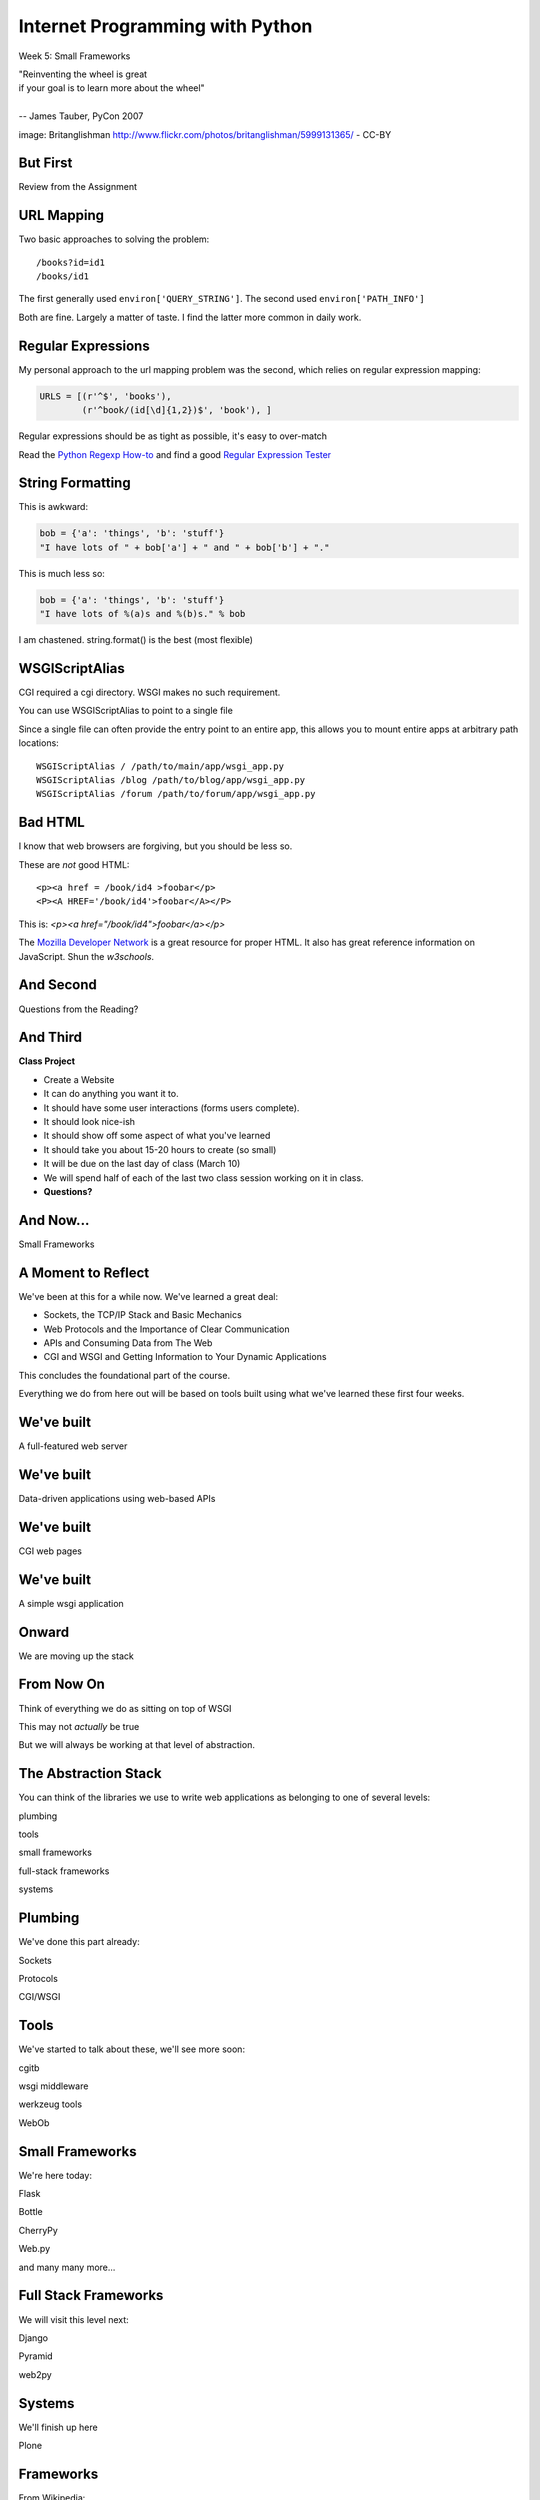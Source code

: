 Internet Programming with Python
================================

.. image:: img/bike.jpg
    :align: left
    :width: 50%

Week 5: Small Frameworks

.. class:: intro-blurb right

| "Reinventing the wheel is great
| if your goal is to learn more about the wheel"
|
| -- James Tauber, PyCon 2007

.. class:: image-credit

image: Britanglishman http://www.flickr.com/photos/britanglishman/5999131365/ - CC-BY

But First
---------

.. class:: big-centered

Review from the Assignment

URL Mapping
-----------

Two basic approaches to solving the problem::

    /books?id=id1
    /books/id1

.. class:: incremental

The first generally used ``environ['QUERY_STRING']``. The second used
``environ['PATH_INFO']``

.. class:: incremental

Both are fine. Largely a matter of taste. I find the latter more common in
daily work.

Regular Expressions
-------------------

My personal approach to the url mapping problem was the second, which relies
on regular expression mapping:

.. code-block:: python

    URLS = [(r'^$', 'books'),
            (r'^book/(id[\d]{1,2})$', 'book'), ]

.. class:: incremental

Regular expressions should be as tight as possible, it's easy to over-match

.. class:: incremental

Read the `Python Regexp How-to <http://docs.python.org/2.6/howto/regex.html>`_
and find a good `Regular Expression Tester <http://www.pythonregex.com/>`_

String Formatting
-----------------

This is awkward:

.. code-block:: python

    bob = {'a': 'things', 'b': 'stuff'}
    "I have lots of " + bob['a'] + " and " + bob['b'] + "."

.. class:: incremental

This is much less so:

.. code-block:: python
    :class: incremental

    bob = {'a': 'things', 'b': 'stuff'}
    "I have lots of %(a)s and %(b)s." % bob

.. class:: incremental

I am chastened.  string.format() is the best (most flexible)

WSGIScriptAlias
---------------

CGI required a cgi directory.  WSGI makes no such requirement.

.. class:: incremental

You can use WSGIScriptAlias to point to a single file

.. class:: incremental

Since a single file can often provide the entry point to an entire app, this
allows you to mount entire apps at arbitrary path locations:

.. class:: incremental

::

    WSGIScriptAlias / /path/to/main/app/wsgi_app.py
    WSGIScriptAlias /blog /path/to/blog/app/wsgi_app.py
    WSGIScriptAlias /forum /path/to/forum/app/wsgi_app.py

Bad HTML
--------

I know that web browsers are forgiving, but you should be less so.

These are *not* good HTML::

    <p><a href = /book/id4 >foobar</p>
    <P><A HREF='/book/id4'>foobar</A></P>

.. class:: incremental

This is: `<p><a href="/book/id4">foobar</a></p>`

.. class:: incremental

The `Mozilla Developer Network
<https://developer.mozilla.org/en-US/docs/HTML>`_ is a great resource for
proper HTML. It also has great reference information on JavaScript. Shun the
`w3schools`.

And Second
----------

.. class:: big-centered

Questions from the Reading?

And Third
---------

.. class:: center incremental

**Class Project**

.. class:: incremental

* Create a Website
* It can do anything you want it to. 
* It should have some user interactions (forms users complete).
* It should look nice-ish
* It should show off some aspect of what you've learned
* It should take you about 15-20 hours to create (so small)
* It will be due on the last day of class (March 10)
* We will spend half of each of the last two class session working on it in
  class.
* **Questions?**

And Now...
----------

.. class:: big-centered

Small Frameworks

A Moment to Reflect
-------------------

We've been at this for a while now.  We've learned a great deal:

.. class:: incremental

* Sockets, the TCP/IP Stack and Basic Mechanics
* Web Protocols and the Importance of Clear Communication
* APIs and Consuming Data from The Web
* CGI and WSGI and Getting Information to Your Dynamic Applications

.. class:: incremental

This concludes the foundational part of the course.

.. class:: incremental

Everything we do from here out will be based on tools built using what we've
learned these first four weeks.

We've built
-----------

.. class:: big-centered

A full-featured web server

We've built
-----------

.. class:: big-centered

Data-driven applications using web-based APIs

We've built
-----------

.. class:: big-centered

CGI web pages

We've built
-----------

.. class:: big-centered

A simple wsgi application

Onward
------

.. class:: big-centered

We are moving up the stack

From Now On
-----------

Think of everything we do as sitting on top of WSGI

.. class:: incremental

This may not *actually* be true

.. class:: incremental

But we will always be working at that level of abstraction.

The Abstraction Stack
---------------------

You can think of the libraries we use to write web applications as belonging
to one of several levels:

.. class:: incremental center

plumbing

.. class:: incremental center

tools

.. class:: incremental center

small frameworks

.. class:: incremental center

full-stack frameworks

.. class:: incremental center

systems

Plumbing
--------

We've done this part already:

.. class:: center

Sockets

.. class:: center

Protocols

.. class:: center

CGI/WSGI

Tools
-----

We've started to talk about these, we'll see more soon:

.. class:: center

cgitb

.. class:: center

wsgi middleware

.. class:: center

werkzeug tools

.. class:: center

WebOb

Small Frameworks
----------------

We're here today:

.. class:: center

Flask

.. class:: center

Bottle

.. class:: center

CherryPy

.. class:: center

Web.py

.. class:: center

and many many more...

Full Stack Frameworks
---------------------

We will visit this level next:

.. class:: center

Django

.. class:: center

Pyramid

.. class:: center

web2py

Systems
-------

We'll finish up here

.. class:: center

Plone


Frameworks
----------

From Wikipedia:

.. class:: center incremental

A web application framework (WAF) is a software framework that is designed to
support the development of dynamic websites, web applications and web
services. The framework aims to alleviate the overhead associated with common
activities performed in Web development. For example, many frameworks provide
libraries for database access, templating frameworks and session management,
and they often promote code reuse

What Does That *Mean*?
----------------------

You use a framework to build an application.

.. class:: incremental

A framework allows you to build different kinds of applications.

.. class:: incremental

A framework abstracts what needs to be abstracted, and allows control of the
rest.

.. class:: incremental

Think back over the last four weeks. What were your pain points? Which bits do
you wish you didn't have to think about?

Level of Abstraction
--------------------

This last part is important when it comes to choosing a framework

.. class:: incremental

* abstraction ∝ 1/freedom
* The more they choose, the less you can
* *Every* framework makes choices in what to abstract
* *Every* framework makes *different* choices

Python Web Frameworks
---------------------

There are scores of 'em (this is a partial list).

.. class:: incremental invisible small center

========= ======== ======== ========== ==============
Django    Grok     Pylons   TurboGears web2py
Zope      CubicWeb Enamel   Gizmo(QP)  Glashammer
Karrigell Nagare   notmm    Porcupine  QP
SkunkWeb  Spyce    Tipfy    Tornado    WebCore
web.py    Webware  Werkzeug WHIFF      XPRESS
AppWsgi   Bobo     Bo7le    CherryPy   circuits.web
Paste     PyWebLib WebStack Albatross  Aquarium
Divmod    Nevow    Flask    JOTWeb2    Python Servlet
Engine    Pyramid  Quixote  Spiked     weblayer
========= ======== ======== ========== ==============

Choosing a Framework
--------------------

Many folks will tell you "<XYZ> is the **best** framework".

.. class:: incremental

In most cases, what they really mean is "I know how to use <XYZ>"

.. class:: incremental

In some cases, what they really mean is "<XYZ> fits my brain the best"

.. class:: incremental

What they usually forget is that everyone's brain (and everyone's use-case) is
different.

Cris' First Law of Frameworks
-----------------------------

.. class:: center

**Pick the Right Tool for the Job**

.. class:: incremental

First Corollary

.. class:: incremental center

The right tool is the tool that allows you to finish the job quickly and
correctly.

.. class:: incremental center

But how do you know which that one is?

Cris' Second Law of Frameworks
------------------------------

.. class:: big-centered

You can't know unless you try

.. class:: incremental center

so let's try

Preparation
-----------

We proceed under the assumption that you have installed Flask into a
virtualenv, either on your laptop or on your VM.

.. class:: incremental

Start by activating the virtualenv with Flask installed.  Mine is 'flaskenv'.

.. class:: incremental

Next, create a new python source file: ``flask_intro.py``

.. class:: incremental

Finally, open that file in your text editor

Flask
-----

Getting started with Flask is pretty straightforward. Here's a complete,
simple app.  Type it into `flask_intro.py`:

.. code-block:: python
    :class: small

    from flask import Flask
    app = Flask(__name__)

    @app.route('/')
    def hello_world():
        return 'Hello World!'

    if __name__ == '__main__':
        app.run()


Running our App
---------------

As you might expect by now, the last block in our ``flask_intro.py`` file
allows us to run this as a python program. Save your file, and in your
terminal try this::

    (flaskenv)$ python flask_intro.py

.. class:: incremental

Load ``http://localhost:5000`` in your browser to see it in action.

Debugging our App
-----------------

Last week, ``cgitb`` provided us with useful feedback when building an app.
Flask has a similar tool. Make the following changes to your
``flask_intro.py`` file:

.. code-block:: python
    :class: small

    @app.route('/')
    def hello_world():
        bar = 1 / 0
        return 'Hello World!'

    if __name__ == '__main__':
        app.run(debug=True)

In your terminal, quit the app with ``^C`` and then restart it. Then reload
your browser and see what happens.


What's Happening Here?
----------------------

Flask the framework provides a Python class called `Flask`. This class
represents a single *application* in the WSGI sense.

.. class:: incremental

* You instantiate a `Flask` app with a name that represents the package or
  module containing the app.
* If your application is a single module, this should be `__name__`
* This is used to help the `Flask` app figure out where to look for
  *resources*
* *Resources* can be static files (css, images, javascript), templates, or
  additional python modules you create and need to import.
* You define a function and route a URL to call it

URL Routing
-----------

Remember our bookdb homework? How did you end up solving the problem of
mapping an HTTP request to the right function?

.. class:: incremental

Flask solves this problem by using the `route` decorator from your app.

.. class:: incremental

A 'route' takes a URL rule (more on that in a minute) and maps it to an
*endpoint* and a *function*.

.. class:: incremental

When a request arrives at a URL that matches a known rule, the function is
called.

Routes Can Be Dynamic
---------------------

You can provide *placeholders* in dynamic urls. Each *placeholder* is then a
named arg to your function (add these to ``flask_intro.py`` (and delete the
1/0 bit)):

.. code-block:: python
    :class: incremental small

    @app.route('/profile/<username>')
    def show_profile(username):
        return "My username is %s" % username

.. class:: incremental

These *placeholders* can also include *converters* that will ensure the
incoming argument is of the correct type.

.. code-block:: python
    :class: incremental small

    @app.route('/div/<float:val>/')
    def divide(val):
        return "%0.2f divided by 2 is %0.2f" % (val, val / 2)

Routes Can Be Filtered
----------------------

You can also determine which HTTP *methods* a given route will accept:

.. code-block:: python
    :class: small

    @app.route('/blog/entry/<int:id>/', methods=['GET',])
    def read_entry(id):
        return "reading entry %d" % id

    @app.route('/blog/entry/<int:id>/', methods=['POST', ])
    def write_entry(id):
        return 'writing entry %d' % id

.. class:: incremental

After adding that to ``flask_intro.py`` and saving, try loading
``http://localhost:5000/blog/entry/23/`` into your browser. Which was called?

Routes Can Be Reversed
----------------------

Reversing a URL means the ability to generate the url that would result in a
given endpoint being called.

.. class:: incremental

This means *you don't have to hard-code your URLs when building links*

.. class:: incremental

That means *you can change the URLs for your app without changing code or
templates*

.. class:: incremental

This is called **decoupling** and it is a good thing

Reversing URLs in Flask
-----------------------

In Flask, you reverse a url with the ``url_for`` function.

.. class:: incremental

* ``url_for`` requires an HTTP request context to work
* You can fake an HTTP request when working in a terminal (or testing)
* Use the ``test_request_context`` method of your app object
* This is a great chance to learn about the Python ``with`` statement
* **Don't type this**

.. code-block:: python
    :class: small incremental

    from flask import url_for
    with app.test_request_context():
      print url_for('endpoint', **kwargs)

Reversing in Action
-------------------

Quit your Flask app with ``^C``.  Then start a python interpreter in that same
terminal and import your ``flask_intro.py`` module:

.. code-block:: python

    import flask_intro
    from flask_intro import app
    from flask import url_for
    with app.test_request_context():
        print url_for('show_profile', username="cris")
        print url_for('divide', val=23.7)

    '/profile/cris/'
    '/div/23.7/'

Generating HTML
---------------

.. class:: big-centered

I enjoy writing building HTML in Python strings

.. class:: incremental right

-- nobody, ever

Templating
----------

A good framework will provide some way of generating HTML with a templating
system.

.. class:: incremental

There are nearly as many templating systems as there are frameworks

.. class:: incremental

Each has advantages and disadvantages

.. class:: incremental

Flask includes the *Jinja2* templating system (perhaps because it's built by
the same folks)

Jinja2 Template Basics
----------------------

There are a few basic things to know:

.. class:: incremental

* Variables in templates can be printed by surrounding the variable name with
  double curly braces: ``{{ name }}``.
* If a variable points to something like a dictionary or object, you can use
  *either* dot or subscript notation: ``{{ obj[attr] }}``, ``{{ dict.key
  }}``.
* Variables in templates can be *filtered*: ``{{ name|capitalize }}``. There
  is a list of builtin filters.
* Logic can be put into templates using the processor marker: ``{% for x in y
  %}{{ x }}{% endfor %}``
* Logic comes in pairs.  Any start *must* have an explicit end.

Advanced Jinja2
---------------

There is *way* too much about writing templates in Jinja2 for us to cover here
today. Read more here:

.. class:: center

http://jinja.pocoo.org/docs/templates/

Templates in Flask
------------------

Use the ``render_template`` function:

.. code-block:: python
    :class: small

    from flask import render_template

    @app.route('/hello/')
    @app.route('/hello/<name>')
    def hello(name=None):
        return render_template('hello.html', name=name)

.. class:: incremental

Flask looks for a ``templates`` directory in the same location as your app
module (remember ``app = Flask(__name__)``?).

.. class:: incremental

Any extra variables you want to pass to the template should be keyword
arguments to ``render_template``

Flask Template Context
----------------------

Flask adds a few things to the context of templates.  You can use these

.. class:: incremental

* **config**: contains the current configuration object
* **request**: contains the current request object
* **session**: any session data that might be available
* **g**: the request-local object to which global variables are bound
* **get_flashed_messages**: a function that returns messages you flash to your
  users (more on this later).
* **url_for**: so you can easily *reverse* urls from within your templates

Lab 1
-----

Open a terminal, change directories to the class repository, then to
``assignments/week05/lab/book_app``.

.. class:: incremental

* You'll find a file ``book_app.py`` which is all set up and ready to go
* You'll also find a ``templates`` directory with some templates
* Complete the functions to provide the right stuff to the templates
* Complete the templates to display the data to the end-user
* At the end you should have a reproduced version of last week's homework

.. class:: incremental center

**GO**

Lab 2 - Part 1
--------------

The rest of class today will be devoted to building and deploying a simple
micro-blog app using flask.

.. class:: incremental

This is based almost entirely on the `Flaskr tutorial
<http://flask.pocoo.org/docs/tutorial/>`_ from the Flask website.

Data Persistence
----------------

There are many models for persistance of data.

.. class:: incremental

* Flat files
* Relational Database (SQL RDBMs like PostgreSQL, MySQL, SQLServer, Oracle)
* Object Stores (Pickle, ZODB)
* NoSQL Databases (CouchDB, MongoDB, etc)

.. class:: incremental

It's also one of the most contentious issues in app design.

.. class:: incremental

For this reason, it's one of the things that most Small Frameworks leave
undecided.

Simple SQL
----------

For our second lab exercise today, we're going to use a simple SQL database.

.. class:: incremental

Python `PEP 249 <http://www.python.org/dev/peps/pep-0249/>`_ describes a
common API for database connections called DB API.

.. class:: incremental

The Python Standard Library comes with an implementation of this for a common,
light-weight sql database, sqlite3

.. class:: incremental

I am *not* going to talk a lot about SQL.  It's too deep a pool for us to get
into.  We'll concentrate only on those bits we need to get along.

Our Database
------------

We're going to keep this really really simple.

.. class:: incremental

In ``assignments/week05/lab/`` find the ``flaskr_1`` directory and open the
``schema.sql`` file in your editor. Add the following and save the file:

.. code-block:: sql
    :class: incremental

    drop table if exists entries;
    create table entries (
        id integer primary key autoincrement,
        title string not null,
        text string not null
    );

Our App
-------

We'll also need to do some configuration for our app.

.. class:: incremental

In that same directory, find the file ``flaskr.py`` and open it in your
editor. Add the following and save the file:

.. code-block:: python
    :class: incremental

    # configuration goes here
    DATABASE = '/tmp/flaskr.db'
    SECRET_KEY = 'development key'

    app = Flask(__name__) # this is already in the file
    app.config.from_object(__name__)


Creating the Database
---------------------

Still in ``flaskr.py`` let's add a function that will connect to our database:

.. code-block:: python
    :class: incremental

    # add this at the very top
    import sqlite3

    # add the rest of this below the app.config statement
    def connect_db():
        return sqlite3.connect(app.config['DATABASE'])

.. class:: incremental

This will be a convenience to us later on, and it will allow us to write our
very first test.

Tests and TDD
-------------

.. class:: center

**If it isn't tested, it's broken**

.. class:: incremental

Test-Driven Development means writing the tests before writing the functions.
As your tests pass, you know you're building what you want.

.. class:: incremental

We are going to write tests at every step of this lab. Along the way, we'll
learn a bit about the Python Standard Library module ``unittest``.

.. class:: incremental

You'll want to read more about this module. See our outline for reading
suggestions.

Testing Setup
-------------

In the same ``flaskr_1`` directory, find and open the ``flaskr_tests.py`` file
in your editor. Edit it to look like this:

.. code-block:: python
    :class: small

    import os
    import flaskr
    import unittest
    import tempfile

    class FlaskrTestCase(unittest.TestCase):

        def setUp(self):
            db_fd = tempfile.mkstemp()
            self.db_fd, flaskr.app.config['DATABASE'] = db_fd
            flaskr.app.config['TESTING'] = True
            self.client = flaskr.app.test_client()
            self.app = flaskr.app

Testing Teardown
----------------

Add the following method to your test class:

.. code-block:: python

    class FlaskrTestCase(unittest.TestCase):
        ...

        def tearDown(self):
            os.close(self.db_fd)
            os.unlink(flaskr.app.config['DATABASE'])

Make Tests Runnable
-------------------

And finally, add the following at the bottom of your ``flaskr_tests.py`` file:

.. code-block:: python

    if __name__ == '__main__':
        unittest.main()

.. class:: incremental

Now, we're ready to add our first method.

Test Databse Setup
------------------

We'd like to test that our database is correctly initialized. The schema has
one table with three columns. Let's test that.

Add the following method to your test class in ``flaskr_tests.py``:

.. code-block:: python

    def test_database_setup(self):
        con = flaskr.connect_db()
        cur = con.execute('PRAGMA table_info(entries);')
        rows = cur.fetchall()
        self.assertEquals(len(rows), 3)

Run the Tests
-------------

Since we added that ``if __name__ == '__main__'`` block, we can simply run our
tests with a flask-aware python executable:

.. class:: small

::

    (flaskenv)$ python flaskr_tests.py
    F
    ======================================================================
    FAIL: test_database_setup (__main__.FlaskrTestCase)
    ----------------------------------------------------------------------
    Traceback (most recent call last):
      File "flaskr_tests.py", line 23, in test_database_setup
        self.assertTrue(len(rows) == 3)
    AssertionError: False is not True

    ----------------------------------------------------------------------
    Ran 1 test in 0.011s

    FAILED (failures=1)

Make the Test Pass
------------------

Our database hasn't actually be properly created. We have no table and so no
rows are returned when we try to describe it. Let's fix that. Add the
following to ``flaskr.py``:

.. code-block:: python

    # add this import at the top
    from contextlib import closing

    # add this function after the connect_db function
    def init_db():
        with closing(connect_db()) as db:
            with app.open_resource('schema.sql') as f:
                db.cursor().executescript(f.read())
            db.commit()

Initialize the DB in Tests
--------------------------

We also need to call that function in our ``flaskr_tests.py``, in the
``setUp`` method of our test case.

Add the following line at the end of that ``setUp`` method:

.. code-block:: python

    def setUp(self):
        ...
        flaskr.init_db() # <- add this at the end

.. class:: incremental

Then, re-run the tests (``python flaskr_tests.py``) and see what you get.

.. class:: incremental center

**Wahoooo!**

Initialize the DB IRL
---------------------

Okay, so we know the ``init_db`` function we added sets up the database
properly.

.. class:: incremental

We still need to do this in real life, so that we can work against the
database.

.. class:: incremental

Start up a python interpreter in your ``flaskr_1`` folder and do the
following:

.. code-block:: python
    :class: incremental

    import flaskr
    flaskr.init_db()
    ^D

Lab 2 - Part 2
--------------

Okay, we have a database. Now it's time to write stuff into it, and read it
back.

.. class:: incremental

Once again, we're going to start by writing tests.

.. class:: incremental

If you've fallen behind, or if you just want to start fresh, you can find the
base of what we've done so far in the ``flaskr_2`` folder.

Managing DB Connections
-----------------------

Database connections should be bound to the borders of a request/response.

.. class:: incremental

Flask provides decorators that mark functions to be run at these borders:

.. class:: incremental

* ``@before_request``: any method decorated by this will be called before the
  cycle begins
* ``@after_request``: any method decorated by this will be called after the
  cycle is complete. If an unhandled exception occurs, these functions are
  skipped.
* ``@teardown_request``: any method decorated by this will be called at the
  end of the cycle, even if an unhandled exception occurs.

Manage our DB
-------------

Add the following code to our app (``flaskr.py``):

.. code-block:: python
    :class: small

    # add this import at the top:
    from flask import g

    # add these function after init_db
    @app.before_request
    def before_request():
        g.db = connect_db()

    @app.teardown_request
    def teardown_request(exception):
        g.db.close()

.. class:: incremental

We bind our db connection to the 'g' object, which is a global context flask
supplies to each request.

Test Writing Entries
--------------------

We want to test that we can write an entry by providing a title and text. Add
the following method to ``flaskr_tests.py``:

.. code-block:: python
    :class: small

    def test_write_entry(self):
        expected = ("My Title", "My Text")
        with self.app.test_request_context('/'):
            self.app.preprocess_request()
            flaskr.write_entry(*expected)
            con = flaskr.connect_db()
            cur = con.execute("select * from entries;")
            rows = cur.fetchall()
        self.assertEquals(len(rows), 1)
        for val in expected:
            self.assertTrue(val in rows[0])

.. class:: incremental

Note that we have to set up a request context, and preprocess it to get our
@before_request method run.

Write an Entry
--------------

Now we are ready to write an entry to our database. Add this function to
``flaskr.py``:

.. code-block:: python

    def write_entry(title, text):
        g.db.execute('insert into entries (title, text) values (?, ?)',
                     [title, text])
        g.db.commit()

.. class:: incremental

When you're done, re-run your tests.  You should now be two for two.

Test Reading Entries
--------------------

.. code-block:: python
    :class: small

    def test_get_all_entries_empty(self):
        with self.app.test_request_context('/'):
            self.app.preprocess_request()
            entries = flaskr.get_all_entries()
            self.assertEquals(len(entries), 0)

    def test_get_all_entries(self):
        expected = ("My Title", "My Text")
        with self.app.test_request_context('/'):
            self.app.preprocess_request()
            flaskr.write_entry(*expected)
            entries = flaskr.get_all_entries()
            self.assertEquals(len(entries), 1)
            for entry in entries:
                self.assertEquals(expected[0], entry['title'])
                self.assertEquals(expected[1], entry['text'])

Read Entries
------------

Okay, so now we have 4 tests, and two fail, add this function to ``flaskr.py``:

.. code-block:: python
    :class: small

    def get_all_entries():
        cur = g.db.execute('select title, text from entries order by id desc')
        entries = [dict(title=row[0], text=row[1]) for row in cur.fetchall()]
        return entries

.. class:: incremental

Re-run your tests.  You should now have four passing tests.  Great Job!

Lab 2 - Part 3
--------------

Now we can read and write blog entries, let's add views so we can see what
we're doing.

.. class:: incremental

Again.  Tests come first.

.. class:: incremental

And again, if you've fallen behind or want to start clean, the completed code
from our last step is in ``flaskr_3``

Test the Front Page
-------------------

Add the following tests to ``flaskr_tests.py``:

.. code-block::

    def test_empty_listing(self):
        rv = self.client.get('/')
        assert 'No entries here so far' in rv.data

    def test_listing(self):
        expected = ("My Title", "My Text")
        with self.app.test_request_context('/'):
            self.app.preprocess_request()
            flaskr.write_entry(*expected)
        rv = self.client.get('/')
        for value in expected:
            assert value in rv.data

Template Inheritance
--------------------

One aspect of Jinja2 templates we haven't seen yet is that templates can
inherit structure from other templates.

.. class:: incremental

* you can make replaceable blocks in templates with blocks: ``{% block foo
  %}{% endblock %}``.
* you can build on a template in a second template by extending: ``{% extends
  "layout.html" %}`` (this *must* be first)

.. class:: incremental

We want the parts of our app to look alike, so let's create a basic layout
first.  Create a file ``layout.html`` in the ``templates`` directory.

Creating Layout
---------------

.. code-block:: jinja

    <!DOCTYPE html>
    <html>
      <head>
        <title>Flaskr</title>
      </head>
      <body>
        <h1>Flaskr</h1>
        <div class="content">
        {% block body %}{% endblock %}
        </div>
      </body>
    </html>

Extending Layout
----------------

Create a new file, ``show_entries.html`` in ``templates``:

.. code-block:: jinja
    :class: small

    {% extends "layout.html" %}
    {% block body %}
      <h2>Posts</h2>
      <ul class="entries">
      {% for entry in entries %}
        <li>
          <h2>{{ entry.title }}</h2>
          <div class="entry_body">
          {{ entry.text|safe }}
          </div>
        </li>
      {% else %}
        <li><em>No entries here so far</em></li>
      {% endfor %}
      </ul>
    {% endblock %}

Creating a View
---------------

Now, we just need to hook up our entries to that template. In ``flaskr.py``
add the following code:

.. code-block:: python

    # at the top, import
    from flask import render_template

    # and after our last functions:
    @app.route('/')
    def show_entries():
        entries = get_all_entries()
        return render_template('show_entries.html', entries=entries)

.. class:: incremental

Run our tests.  Should be 6 for 6 now.

Authentication
--------------

We don't want just anyone to be able to add new entries. So we want to be able
to authenticate a user.

.. class:: incremental

We'll be using built-in functionality of Flask to do this, but this
simplest-possible implementation should serve only as a guide.

.. class:: incremental

We'll start with the tests, of course.

Test Authentication
-------------------

Back in ``flaskr_tests.py`` add new test methods:

.. code-block:: python
    :class: small

    def test_login_passes(self):
        with self.app.test_request_context('/'):
            self.app.preprocess_request()
            flaskr.do_login(flaskr.app.config['USERNAME'],
                            flaskr.app.config['PASSWORD'])
            self.assertTrue(session.get('logged_in', False))

    def test_login_fails(self):
        with self.app.test_request_context('/'):
            self.app.preprocess_request()
            self.assertRaises(ValueError, flaskr.do_login,
                              flaskr.app.config['USERNAME'],
                              'incorrectpassword')

Set Up Authentication
---------------------

Now, let's add the code in ``flaskr.py`` to support this:

.. code-block:: python
    :class: small

    # add an import
    from flask import session

    # and configuration
    USERNAME = 'admin'
    PASSWORD = 'default'

    # and a function
    def do_login(usr, pwd):
        if usr != app.config['USERNAME']:
            raise ValueError
        elif pwd != app.config['PASSWORD']:
            raise ValueError
        else:
            session['logged_in'] = True

Login/Logout in Tests
---------------------

Let's add tests for a view. We'll set up a form that redirects back to the
main view on success. First, methods to actually do the login/logout (in
``flaskr_tests.py``):

.. code-block:: python

    def login(self, username, password):
        return self.client.post('/login', data=dict(
            username=username,
            password=password
        ), follow_redirects=True)

    def logout(self):
        return self.client.get('/logout',
                               follow_redirects=True)

Test Authentication
-------------------

And now the test itself (again, ``flaskr_tests.py``):

.. code-block:: python

    def test_login_logout(self):
        rv = self.login('admin', 'default')
        assert 'You were logged in' in rv.data
        rv = self.logout()
        assert 'You were logged out' in rv.data
        rv = self.login('adminx', 'default')
        assert 'Invalid username' in rv.data
        rv = self.login('admin', 'defaultx')
        assert 'Invalid password' in rv.data

.. class:: incremental

We should be up to 9 tests, one failing

Add Login Template
------------------

Add ``login.html`` to ``templates``:

.. code-block:: jinja
    :class: tiny

    {% extends "layout.html" %}
    {% block body %}
      <h2>Login</h2>
      {% if error -%}
        <p class="error"><strong>Error</strong> {{ error }}
      {%- endif %}
      <form action="{{ url_for('login') }}" method="POST">
        <div class="field">
          <label for="username">Username</label>
          <input type="text" name="username" id="username"/>
        </div>
        <div class="field">
          <label for="password">Password</label>
          <input type="password" name="password" id="password"/>
        </div>
        <div class="control_row">
          <input type="submit" name="Login" value="Login"/>
        </div>
      </form>
    {% endblock %}

Add Login/Logout Views
----------------------

And back in ``flaskr.py`` add new code.  Let's start with imports:

.. code-block:: python

    # at the top, new imports
    from flask import request
    from flask import redirect
    from flask import flash
    from flask import url_for

And the View Code
-----------------

.. code-block:: python
    :class: small

    @app.route('/login', methods=['GET', 'POST'])
    def login():
        error = None
        if request.method == 'POST':
            try:
                do_login(request.form['username'],
                         request.form['password'])
            except ValueError:
                error = "Invalid Login"
            else:
                flash('You were logged in')
                return redirect(url_for('show_entries'))
        return render_template('login.html', error=error)

    @app.route('/logout')
    def logout():
        session.pop('logged_in', None)
        flash('You were logged out')
        return redirect(url_for('show_entries'))

About Flash
-----------

.. class:: small

Flask provides ``flash`` as a way of sending messages to the user from view
code. We need a place to show these messages. Add it to ``layout.html`` (along
with links to log in and out)

.. code-block:: jinja
    :class: small

    <h1>Flaskr</h1>       <!-- already there -->
    <div class="metanav"> <!-- add all this -->
    {% if not session.logged_in %}
      <a href="{{ url_for('login') }}">log in</a>
    {% else %}
      <a href="{{ url_for('logout') }}">log_out</a>
    {% endif %}
    </div>
    {% for message in get_flashed_messages() %}
    <div class="flash">{{ message }}</div>
    {% endfor %}
    <div class="content"> <!-- already there -->

Adding an Entry
---------------

We still lack a way to add an entry. We need a view to do that. Again, tests
first (in ``flaskr_tests.py``):

.. code-block:: python

    def test_add_entries(self):
        self.login('admin', 'default')
        rv = self.client.post('/add', data=dict(
            title='Hello',
            text='This is a post'
        ), follow_redirects=True)
        assert 'No entries here so far' not in rv.data
        assert 'Hello' in rv.data
        assert 'This is a post' in rv.data

Add the View
------------

We've already got all the stuff we need to write entries, we just need an
endpoint that will do it via the web (in ``flaskr.py``):

.. code-block:: python
    :class: small

    # add an import
    from flask import abort

    @app.route('/add', methods=['POST'])
    def add_entry():
        if not session.get('logged_in'):
            abort(401)
        try:
            write_entry(request.form['title'], request.form['text'])
            flash('New entry was successfully posted')
        except sqlite3.Error as e:
            flash('There was an error: %s' % e.args[0])
        return redirect(url_for('show_entries'))

Where do Entries Come From
--------------------------

Finally, we're almost done. We can log in and log out. We can add entries and
view them. But look at that last view. Do you see a call to
``render_template`` in there at all?

.. class:: incremental

There isn't one. That's because that view is never meant to be be visible.
Look carefully at the logic. What happens?

.. class:: incremental

So where do the form values come from?

.. class:: incremental

Let's add a form to the main view.  Open ``show_entries.html``

Provide a Form
--------------

.. code-block:: jinja
    :class: small

    {% block body %}  <!-- already there -->
    {% if session.logged_in %}
    <form action="{{ url_for('add_entry') }}" method="POST" class="add_entry">
      <div class="field">
        <label for="title">Title</label>
        <input type="text" size="30" name="title" id="title"/>
      </div>
      <div class="field">
        <label for="text">Text</label>
        <textarea name="text" id="text" rows="5" cols="80"></textarea>
      </div>
      <div class="control_row">
        <input type="submit" value="Share" name="Share"/>
      </div>
    </form>
    {% endif %}
    <h2>Posts</h2>  <!-- already there -->

All Done
--------

Okay.  That's it.  We've got an app all written.

.. class:: incremental

So far, we haven't actually touched our browsers at all, but we have
reasonable certainty that this works because of our tests. Let's try it.


.. class:: incremental

In the terminal where you've been running tests, run our flaskr app:

.. class:: incremental

::

    (flaskenv)$ python flaskr.py
    * Running on http://127.0.0.1:5000/
    * Restarting with reloader

The Big Payoff
--------------

Now load ``http://localhost:5000/`` in your browser and enjoy your reward.

Lab 2 - Part 4
--------------

On the other hand, what we've got here is pretty ugly.  We could prettify it.

.. class:: incremental

Again, if you want to start fresh or you fell behind you can find code
completed to this point in ``flaskr_4``.

.. class:: incremental

In that directory inside the ``static`` directory you will find
``styles.css``. Open it in your editor.  It contains basic CSS for this app.

.. class:: incremental

We'll need to include this file in our ``layout.html``.

Static Files
------------

Like page templates, Flask locates static resources like images, css and
javascript by looking for a ``static`` directory next to the app module.

.. class:: incremental

You can use the special url endpoint ``static`` to build urls that point here.
Open ``layout.html`` and add the following:

.. code-block:: jinja
    :class: small incremental

    <head>  <!-- you only need to add the <link> below -->
      <title>Flaskr</title>
      <link href="{{ url_for('static', filename='style.css') }}" rel="stylesheet" type="text/css">
    </head>


Deploying
---------

First, move the source code to your VM::

    (flaskenv)$ cd ../
    (flaskenv)$ tar -czvf flaskr.tgz flaskr
    (flaskenv)$ scp flaskr.tgz <your_vm>:~/
    (flaskenv)$ ssh <your_vm>
    $ tar -zxvf flaskr.tgz

Then, on your VM, set up a virtualenv with Flask installed

Deploying
---------

You'll need to make some changes to mod_wsgi configuration.

* Open ``/etc/apache2/sites-available/default`` in an editor (on the VM)

* Add the following line at the top (outside the VirtualHost block):
  ``WSGIPythonHome /path/to/flaskenv``

* Delete all other lines refering to mod_wsgi configuration
* Add the following in the VirtualHost block:

::

    WSGIScriptAlias / /var/www/flaskr.wsgi

Deploying
---------

Finally, you'll need to add the named wsgi file and edit it to match::

    $ sudo touch /var/www/flaskr.wsgi
    $ sudo vi /var/www/flasrk.wsgi


    import sys
    sys.path.insert(0, 'path/to/flaskr') # the flaskr app you uploaded

    from flaskr import app as application

Deploying
---------

Finally, restart apache and bask in the glow::

    $ sudo apache2ctl configtest
    $ sudo /etc/init.d/apache2 graceful

Load http://your_vm/

Wheeee!

Going Further
-------------

It's not too hard to see ways you could improve this.

.. class:: incremental

* For my part, I made a version using Bootstrap.js.
* You could limit the number of posts shown on the front page.
* You could add dates to the posts and provide archived views for older posts.
* You could add the ability to edit existing posts (and add an updated date to the schema)
* ...

But Instead
-----------

Instead of doing any of that, this week's assignment is a bit different.

.. class:: incremental

You've implemented an app in one Small Framework. I want you to do it all
again, in a different Small Framework.

.. class:: incremental

While you're working on it, think about the differences between your new
Framework and Flask. What do you like more? What do you like less? How might
this influence your choice of Frameworks in the future?

Assignment
----------

* Re-implement the Flaskr app we built in class in a different Small
  Framework.
* There are several named in the class outline, and in this presentation.
* Pick one of them, or a different one of your choice.  It must be Python.
* When you are finished, add your source code and a README that talks about
  your experience to the ``athome`` folder of week05.
* Tell me about your new Framework. Discuss the points above regarding
  differences.

Submitting The Assignment
-------------------------

* Try to get your code running on your VM
* Add your source code, in it's entirety, to the ``athome`` folder for week 5
* Add a README.txt file that discusses the experience.
* Commit your changes to your fork of the class repository and send me a pull
  request
